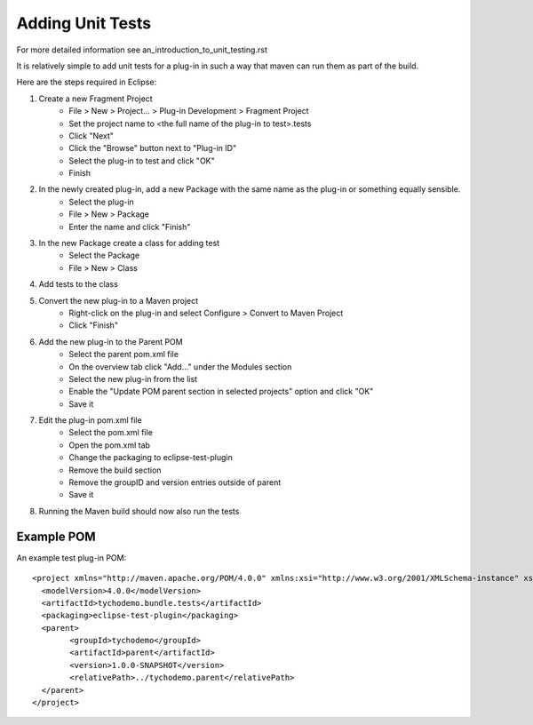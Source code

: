 =================
Adding Unit Tests
=================

For more detailed information see an_introduction_to_unit_testing.rst

It is relatively simple to add unit tests for a plug-in in such a way that maven can run them as part of the build.

Here are the steps required in Eclipse:

#. Create a new Fragment Project
    * File > New > Project... > Plug-in Development > Fragment Project
    * Set the project name to <the full name of the plug-in to test>.tests
    * Click "Next"
    * Click the "Browse" button next to "Plug-in ID" 
    * Select the plug-in to test and click "OK"
    * Finish
    
#. In the newly created plug-in, add a new Package with the same name as the plug-in or something equally sensible.
    * Select the plug-in
    * File > New > Package
    * Enter the name and click "Finish"
    
#. In the new Package create a class for adding test
    * Select the Package
    * File > New > Class
    
#. Add tests to the class

#. Convert the new plug-in to a Maven project
    * Right-click on the plug-in and select Configure > Convert to Maven Project
    * Click "Finish"
    
#. Add the new plug-in to the Parent POM
    * Select the parent pom.xml file
    * On the overview tab click "Add..." under the Modules section
    * Select the new plug-in from the list
    * Enable the "Update POM parent section in selected projects" option and click "OK"
    * Save it
    
#. Edit the plug-in pom.xml file
    * Select the pom.xml file
    * Open the pom.xml tab
    * Change the packaging to eclipse-test-plugin
    * Remove the build section
    * Remove the groupID and version entries outside of parent
    * Save it
    
#. Running the Maven build should now also run the tests

Example POM
-----------

An example test plug-in POM::

    <project xmlns="http://maven.apache.org/POM/4.0.0" xmlns:xsi="http://www.w3.org/2001/XMLSchema-instance" xsi:schemaLocation="http://maven.apache.org/POM/4.0.0 http://maven.apache.org/xsd/maven-4.0.0.xsd">
      <modelVersion>4.0.0</modelVersion>
      <artifactId>tychodemo.bundle.tests</artifactId>
      <packaging>eclipse-test-plugin</packaging>
      <parent>
            <groupId>tychodemo</groupId>
            <artifactId>parent</artifactId>
            <version>1.0.0-SNAPSHOT</version>
            <relativePath>../tychodemo.parent</relativePath>
      </parent>
    </project>

